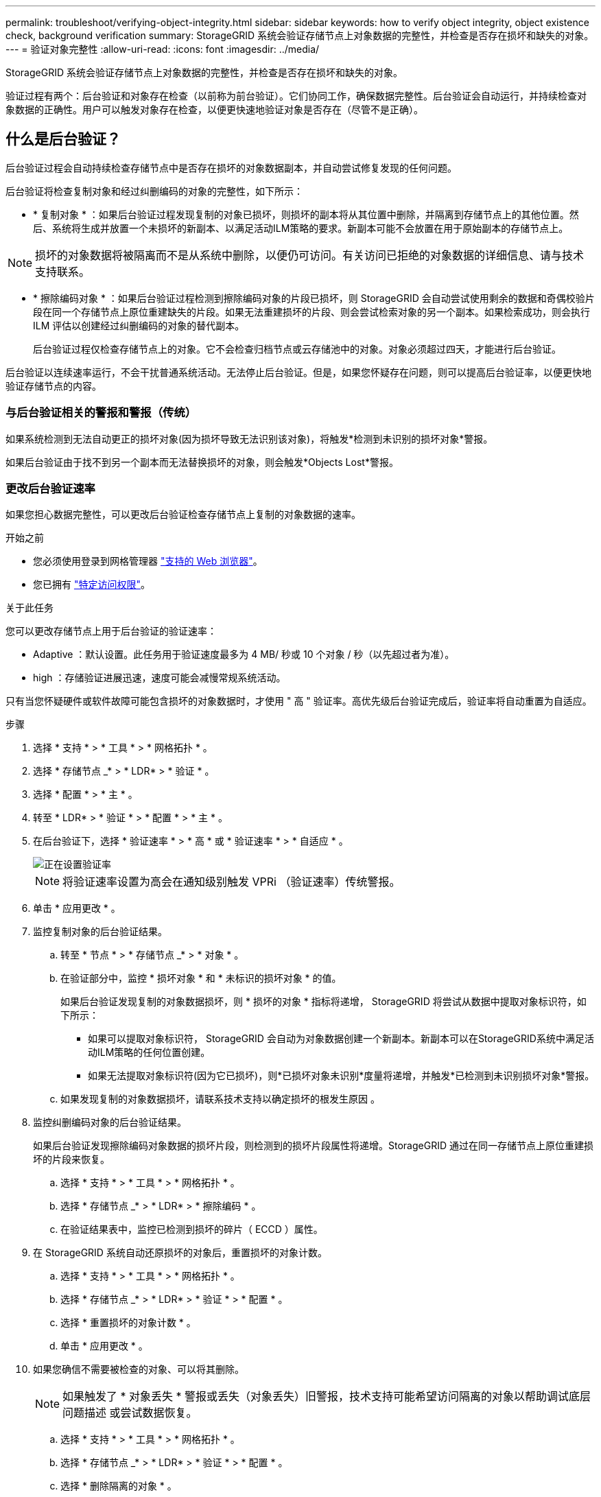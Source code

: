 ---
permalink: troubleshoot/verifying-object-integrity.html 
sidebar: sidebar 
keywords: how to verify object integrity, object existence check, background verification 
summary: StorageGRID 系统会验证存储节点上对象数据的完整性，并检查是否存在损坏和缺失的对象。 
---
= 验证对象完整性
:allow-uri-read: 
:icons: font
:imagesdir: ../media/


[role="lead"]
StorageGRID 系统会验证存储节点上对象数据的完整性，并检查是否存在损坏和缺失的对象。

验证过程有两个：后台验证和对象存在检查（以前称为前台验证）。它们协同工作，确保数据完整性。后台验证会自动运行，并持续检查对象数据的正确性。用户可以触发对象存在检查，以便更快速地验证对象是否存在（尽管不是正确）。



== 什么是后台验证？

后台验证过程会自动持续检查存储节点中是否存在损坏的对象数据副本，并自动尝试修复发现的任何问题。

后台验证将检查复制对象和经过纠删编码的对象的完整性，如下所示：

* * 复制对象 * ：如果后台验证过程发现复制的对象已损坏，则损坏的副本将从其位置中删除，并隔离到存储节点上的其他位置。然后、系统将生成并放置一个未损坏的新副本、以满足活动ILM策略的要求。新副本可能不会放置在用于原始副本的存储节点上。



NOTE: 损坏的对象数据将被隔离而不是从系统中删除，以便仍可访问。有关访问已拒绝的对象数据的详细信息、请与技术支持联系。

* * 擦除编码对象 * ：如果后台验证过程检测到擦除编码对象的片段已损坏，则 StorageGRID 会自动尝试使用剩余的数据和奇偶校验片段在同一个存储节点上原位重建缺失的片段。如果无法重建损坏的片段、则会尝试检索对象的另一个副本。如果检索成功，则会执行 ILM 评估以创建经过纠删编码的对象的替代副本。
+
后台验证过程仅检查存储节点上的对象。它不会检查归档节点或云存储池中的对象。对象必须超过四天，才能进行后台验证。



后台验证以连续速率运行，不会干扰普通系统活动。无法停止后台验证。但是，如果您怀疑存在问题，则可以提高后台验证率，以便更快地验证存储节点的内容。



=== 与后台验证相关的警报和警报（传统）

如果系统检测到无法自动更正的损坏对象(因为损坏导致无法识别该对象)，将触发*检测到未识别的损坏对象*警报。

如果后台验证由于找不到另一个副本而无法替换损坏的对象，则会触发*Objects Lost*警报。



=== 更改后台验证速率

如果您担心数据完整性，可以更改后台验证检查存储节点上复制的对象数据的速率。

.开始之前
* 您必须使用登录到网格管理器 link:../admin/web-browser-requirements.html["支持的 Web 浏览器"]。
* 您已拥有 link:../admin/admin-group-permissions.html["特定访问权限"]。


.关于此任务
您可以更改存储节点上用于后台验证的验证速率：

* Adaptive ：默认设置。此任务用于验证速度最多为 4 MB/ 秒或 10 个对象 / 秒（以先超过者为准）。
* high ：存储验证进展迅速，速度可能会减慢常规系统活动。


只有当您怀疑硬件或软件故障可能包含损坏的对象数据时，才使用 " 高 " 验证率。高优先级后台验证完成后，验证率将自动重置为自适应。

.步骤
. 选择 * 支持 * > * 工具 * > * 网格拓扑 * 。
. 选择 * 存储节点 _* > * LDR* > * 验证 * 。
. 选择 * 配置 * > * 主 * 。
. 转至 * LDR* > * 验证 * > * 配置 * > * 主 * 。
. 在后台验证下，选择 * 验证速率 * > * 高 * 或 * 验证速率 * > * 自适应 * 。
+
image::../media/background_verification_rate.png[正在设置验证率]

+

NOTE: 将验证速率设置为高会在通知级别触发 VPRi （验证速率）传统警报。

. 单击 * 应用更改 * 。
. 监控复制对象的后台验证结果。
+
.. 转至 * 节点 * > * 存储节点 _* > * 对象 * 。
.. 在验证部分中，监控 * 损坏对象 * 和 * 未标识的损坏对象 * 的值。
+
如果后台验证发现复制的对象数据损坏，则 * 损坏的对象 * 指标将递增， StorageGRID 将尝试从数据中提取对象标识符，如下所示：

+
*** 如果可以提取对象标识符， StorageGRID 会自动为对象数据创建一个新副本。新副本可以在StorageGRID系统中满足活动ILM策略的任何位置创建。
*** 如果无法提取对象标识符(因为它已损坏)，则*已损坏对象未识别*度量将递增，并触发*已检测到未识别损坏对象*警报。


.. 如果发现复制的对象数据损坏，请联系技术支持以确定损坏的根发生原因 。


. 监控纠删编码对象的后台验证结果。
+
如果后台验证发现擦除编码对象数据的损坏片段，则检测到的损坏片段属性将递增。StorageGRID 通过在同一存储节点上原位重建损坏的片段来恢复。

+
.. 选择 * 支持 * > * 工具 * > * 网格拓扑 * 。
.. 选择 * 存储节点 _* > * LDR* > * 擦除编码 * 。
.. 在验证结果表中，监控已检测到损坏的碎片（ ECCD ）属性。


. 在 StorageGRID 系统自动还原损坏的对象后，重置损坏的对象计数。
+
.. 选择 * 支持 * > * 工具 * > * 网格拓扑 * 。
.. 选择 * 存储节点 _* > * LDR* > * 验证 * > * 配置 * 。
.. 选择 * 重置损坏的对象计数 * 。
.. 单击 * 应用更改 * 。


. 如果您确信不需要被检查的对象、可以将其删除。
+

NOTE: 如果触发了 * 对象丢失 * 警报或丢失（对象丢失）旧警报，技术支持可能希望访问隔离的对象以帮助调试底层问题描述 或尝试数据恢复。

+
.. 选择 * 支持 * > * 工具 * > * 网格拓扑 * 。
.. 选择 * 存储节点 _* > * LDR* > * 验证 * > * 配置 * 。
.. 选择 * 删除隔离的对象 * 。
.. 选择 * 应用更改 * 。






== 什么是对象存在检查？

对象存在检查可验证存储节点上是否存在所有预期复制的对象副本以及经过纠删编码的片段。对象存在检查不会验证对象数据本身（后台验证会验证）；相反，它可以提供一种验证存储设备完整性的方法，尤其是在最新的硬件问题描述 可能会影响数据完整性的情况下。

与自动执行的后台验证不同，您必须手动启动对象存在检查作业。

对象存在检查会读取存储在 StorageGRID 中的每个对象的元数据，并验证是否存在复制的对象副本和经过纠删编码的对象片段。任何缺失的数据将按以下方式处理：

* * 复制的副本 * ：如果缺少已复制对象数据的副本， StorageGRID 会自动尝试替换存储在系统其他位置的副本中的副本。存储节点通过 ILM 评估运行现有副本，该评估将确定此对象不再符合当前 ILM 策略，因为缺少另一个副本。此时将生成并放置一个新副本、以满足系统的活动ILM策略。此新副本可能不会放置在存储缺失副本的同一位置。
* * 擦除编码片段 * ：如果缺少擦除编码对象的片段， StorageGRID 会自动尝试使用剩余片段在同一存储节点上原位重建缺失的片段。如果无法重建缺少的片段(因为丢失的片段太多)、ILM将尝试查找对象的另一个副本、它可以使用该副本生成新的经过删除编码的片段。




=== 运行对象存在检查

一次创建并运行一个对象存在检查作业。创建作业时、您可以选择要验证的存储节点和卷。您还可以选择作业的一致性。

.开始之前
* 您将使用登录到网格管理器 link:../admin/web-browser-requirements.html["支持的 Web 浏览器"]。
* 您拥有 link:../admin/admin-group-permissions.html["维护或root访问权限"]。
* 您已确保要检查的存储节点处于联机状态。选择 * 节点 * 以查看节点表。确保要检查的节点的节点名称旁边未显示任何警报图标。
* 您已确保要检查的节点上 * 未 * 运行以下过程：
+
** 网格扩展以添加存储节点
** 存储节点停用
** 恢复发生故障的存储卷
** 恢复系统驱动器出现故障的存储节点
** EC 重新平衡
** 设备节点克隆




在这些过程中，对象存在检查不会提供有用的信息。

.关于此任务
对象存在性检查作业可能需要数天或数周才能完成、具体取决于网格中的对象数量、选定存储节点和卷以及选定一致性。一次只能运行一个作业，但可以同时选择多个存储节点和卷。

.步骤
. 选择 * 维护 * > * 任务 * > * 对象存在检查 * 。
. 选择 * 创建作业 * 。此时将显示创建对象存在检查作业向导。
. 选择包含要验证的卷的节点。要选择所有联机节点，请选中列标题中的*Node name*复选框。
+
您可以按节点名称或站点进行搜索。

+
您不能选择未连接到网格的节点。

. 选择 * 继续 * 。
. 为列表中的每个节点选择一个或多个卷。您可以使用存储卷编号或节点名称搜索卷。
+
要为选定的每个节点选择所有卷、请选中列标题中的*存储卷*复选框。

. 选择 * 继续 * 。
. 选择作业的一致性。
+
一致性决定了用于对象存在性检查的对象元数据副本数。

+
** * 强站点 * ：在一个站点上创建两个元数据副本。
** * 强 - 全局 * ：每个站点上有两个元数据副本。
** * 全部 * （默认）：每个站点上的所有三个元数据副本。
+
有关一致性的详细信息、请参见向导中的说明。



. 选择 * 继续 * 。
. 查看并验证您的选择。您可以选择 * 上一步 * 以转到向导中的上一步以更新所做的选择。
+
此时将生成并运行对象存在检查作业，直到出现以下情况之一：

+
** 作业完成。
** 暂停或取消作业。您可以恢复已暂停的作业、但不能恢复已取消的作业。
** 作业停止。此时将触发 * 对象存在检查已停止 * 警报。按照为警报指定的更正操作进行操作。
** 作业失败。触发 * 对象存在检查失败 * 警报。按照为警报指定的更正操作进行操作。
** 出现“Service不可用”或“内部服务器错误”消息。一分钟后，刷新页面以继续监控作业。
+

NOTE: 您可以根据需要离开对象存在检查页面并返回以继续监控作业。



. 在作业运行时，查看 * 活动作业 * 选项卡，并记下检测到的缺少对象副本的值。
+
此值表示缺少一个或多个片段的复制对象和经过纠删编码的对象的副本总数。

+
如果检测到的缺少对象副本数大于 100 ，则可能存在存储节点存储的问题描述 。

+
image::../media/oec_active.png[OEC 活动作业]

. 作业完成后，执行任何其他所需操作：
+
** 如果检测到缺少对象副本为零，则未发现任何问题。无需执行任何操作。
** 如果检测到缺少对象副本大于零，并且未触发 * 对象丢失 * 警报，则系统会修复所有缺少的副本。验证是否已更正任何硬件问题，以防止将来对对象副本造成损坏。
** 如果检测到缺少对象副本大于零，并且已触发 * 对象丢失 * 警报，则数据完整性可能会受到影响。请联系技术支持。
** 您可以使用grep提取LLST审核消息来调查丢失的对象副本： `grep LLST audit_file_name`。
+
此操作步骤 类似于的 link:../troubleshoot/investigating-lost-objects.html["调查丢失的对象"]，但对于您搜索的对象副本 `LLST` 而不是 `OLST`。



. 如果为此作业选择了强站点或强全局一致性、请等待大约三周、以确保元数据一致性、然后在相同的卷上重新运行此作业。
+
如果 StorageGRID 有时间为作业中包含的节点和卷实现元数据一致发生原因 性，则重新运行作业可能会错误地清除报告的缺失对象副本，或者如果未选中其他对象副本，则重新运行作业可能会清除这些副本。

+
.. 选择 * 维护 * > * 对象存在检查 * > * 作业历史记录 * 。
.. 确定哪些作业已准备好重新运行：
+
... 查看 * 结束时间 * 列，确定三周前运行的作业。
... 对于这些作业，请扫描一致性控制列中的强站点或强全局。


.. 选中要重新运行的每个作业对应的复选框，然后选择*Rerun*。
+
image::../media/oec_rerun.png[重新运行 OEC]

.. 在重新运行作业向导中、查看选定节点和卷以及一致性。
.. 准备好重新运行作业后，请选择 * 重新运行 * 。




此时将显示活动作业选项卡。您选择的所有作业将以一个作业的形式重新运行、并保持Strong站点一致性。详细信息部分中的 * 相关作业 * 字段列出了原始作业的作业 ID 。

.完成后
如果您仍对数据完整性有顾虑，请转到 * 支持 * > * 工具 * > * 网格拓扑 * > * 站点 _* > * 存储节点 _* > * LDR* > * 验证 * > * 配置 * > * 主 * 并提高验证后台速率。后台验证会检查所有已存储对象数据的准确性，并修复发现的任何问题。尽快发现并修复潜在问题可降低数据丢失的风险。
